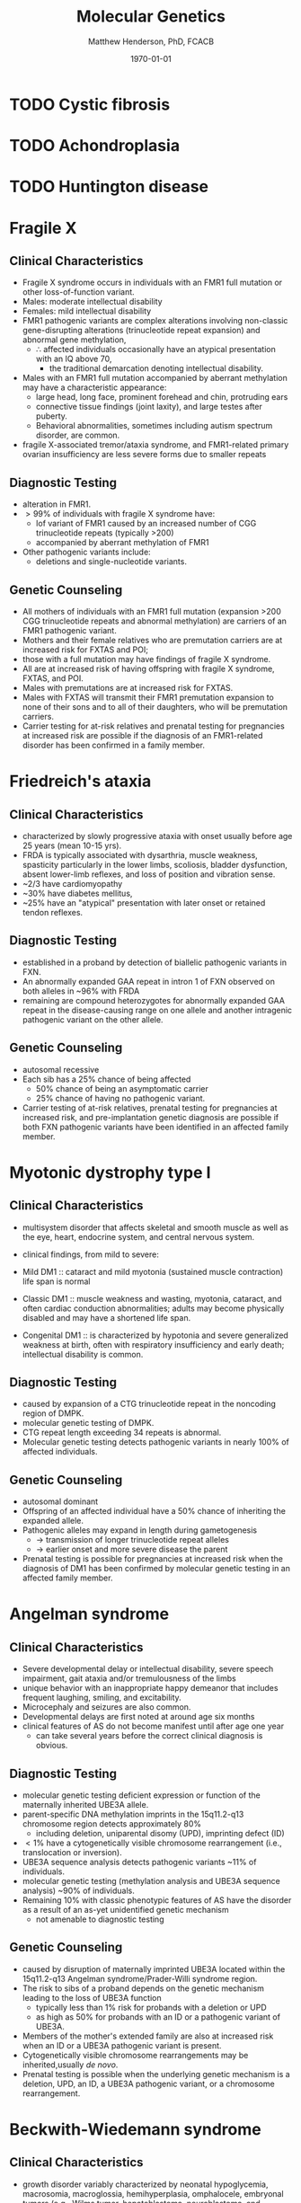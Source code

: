 #+TITLE: Molecular Genetics
#+AUTHOR: Matthew Henderson, PhD, FCACB
#+DATE: \today

* TODO Cystic fibrosis
* TODO Achondroplasia
* TODO Huntington disease
* Fragile X
** Clinical Characteristics
- Fragile X syndrome occurs in individuals with an FMR1 full mutation
  or other loss-of-function variant.
- Males: moderate intellectual disability
- Females: mild intellectual disability
- FMR1 pathogenic variants are complex alterations involving non-classic
  gene-disrupting alterations (trinucleotide repeat expansion) and
  abnormal gene methylation,
  - \therefore affected individuals occasionally have an atypical presentation with an IQ above 70,
    - the traditional  demarcation denoting intellectual disability.
- Males with an FMR1 full mutation accompanied by aberrant methylation may have a characteristic appearance:
  - large head, long face, prominent forehead and chin, protruding ears
  - connective tissue findings (joint laxity), and large testes after puberty.
  - Behavioral abnormalities, sometimes including autism spectrum disorder, are common.
- fragile X-associated tremor/ataxia syndrome, and FMR1-related
  primary ovarian insufficiency are less severe forms due to smaller
  repeats
** Diagnostic Testing
- alteration in FMR1.
- \gt 99% of individuals with fragile X syndrome have:
  - lof variant of FMR1 caused by an increased number of CGG
    trinucleotide repeats (typically >200)
  - accompanied by aberrant methylation of FMR1
- Other pathogenic variants include:
  - deletions and single-nucleotide variants.
** Genetic Counseling
- All mothers of individuals with an FMR1 full mutation (expansion
  >200 CGG trinucleotide repeats and abnormal methylation) are
  carriers of an FMR1 pathogenic variant.
- Mothers and their female relatives who are premutation carriers are
  at increased risk for FXTAS and POI;
- those with a full mutation may have findings of fragile X syndrome.
- All are at increased risk of having offspring with fragile X syndrome, FXTAS, and POI.
- Males with premutations are at increased risk for FXTAS.
- Males with FXTAS will transmit their FMR1 premutation expansion to none of their sons and to all of their daughters, who will be premutation carriers.
- Carrier testing for at-risk relatives and prenatal testing for
  pregnancies at increased risk are possible if the diagnosis of an
  FMR1-related disorder has been confirmed in a family member.
* Friedreich's ataxia
** Clinical Characteristics
- characterized by slowly progressive ataxia with onset usually before
  age 25 years (mean 10-15 yrs).
- FRDA is typically associated with dysarthria, muscle weakness,
  spasticity particularly in the lower limbs, scoliosis, bladder
  dysfunction, absent lower-limb reflexes, and loss of position and
  vibration sense.
- ~2/3 have cardiomyopathy
- ~30% have diabetes mellitus,
- ~25% have an "atypical" presentation with later onset or retained
  tendon reflexes.
** Diagnostic Testing
- established in a proband by detection of biallelic pathogenic
  variants in FXN.
- An abnormally expanded GAA repeat in intron 1 of FXN observed on
  both alleles in ~96% with FRDA
- remaining are compound heterozygotes for abnormally expanded GAA
  repeat in the disease-causing range on one allele and another
  intragenic pathogenic variant on the other allele.

** Genetic Counseling
- autosomal recessive
- Each sib has a 25% chance of being affected
  - 50% chance of being an asymptomatic carrier
  - 25% chance of having no pathogenic variant.
- Carrier testing of at-risk relatives, prenatal testing for
  pregnancies at increased risk, and pre-implantation genetic diagnosis
  are possible if both FXN pathogenic variants have been identified in
  an affected family member.

* Myotonic dystrophy type I
** Clinical Characteristics
- multisystem disorder that affects skeletal and smooth muscle as well
  as the eye, heart, endocrine system, and central nervous system.

- clinical findings, from mild to severe:

- Mild DM1 :: cataract and mild myotonia (sustained muscle
              contraction) life span is normal

- Classic DM1 :: muscle weakness and wasting, myotonia, cataract, and
                 often cardiac conduction abnormalities; adults may
                 become physically disabled and may have a shortened
                 life span.

- Congenital DM1 :: is characterized by hypotonia and severe
                    generalized weakness at birth, often with
                    respiratory insufficiency and early death;
                    intellectual disability is common.
** Diagnostic Testing
- caused by expansion of a CTG trinucleotide repeat in the noncoding region of DMPK.
- molecular genetic testing of DMPK.
- CTG repeat length exceeding 34 repeats is abnormal.
- Molecular genetic testing detects pathogenic variants in nearly 100%
  of affected individuals.

** Genetic Counseling
- autosomal dominant
- Offspring of an affected individual have a 50% chance of inheriting the expanded allele.
- Pathogenic alleles may expand in length during gametogenesis
  - \to transmission of longer trinucleotide repeat alleles
  -  \to earlier onset and more severe disease the parent
- Prenatal testing is possible for pregnancies at increased risk when
  the diagnosis of DM1 has been confirmed by molecular genetic testing
  in an affected family member.
* Angelman syndrome
** Clinical Characteristics
- Severe developmental delay or intellectual disability, severe speech
  impairment, gait ataxia and/or tremulousness of the limbs
- unique behavior with an inappropriate happy demeanor that includes
  frequent laughing, smiling, and excitability.
- Microcephaly and seizures are also common.
- Developmental delays are first noted at around age six months
- clinical features of AS do not become manifest until after age one year
  - can take several years before the correct clinical diagnosis is obvious.

** Diagnostic Testing

#+CAPTION[]: AS and PWS
#+NAME: fig:as_pws
#+ATTR_LaTeX: :width 0.6\textwidth
[[file:./figures/aspws.jpg]]

- molecular genetic testing deficient expression or function of the
  maternally inherited UBE3A allele.
- parent-specific DNA methylation imprints in the 15q11.2-q13 chromosome region detects approximately 80%
  - including deletion, uniparental disomy (UPD), imprinting defect (ID)
- \lt 1% have a cytogenetically visible chromosome rearrangement (i.e., translocation or inversion).
- UBE3A sequence analysis detects pathogenic variants ~11% of individuals.
- molecular genetic testing (methylation analysis and UBE3A sequence
  analysis) ~90% of individuals.
- Remaining 10% with classic phenotypic features of AS have the
  disorder as a result of an as-yet unidentified genetic mechanism
  - not amenable to diagnostic testing
** COMMENT Management
- Routine management of feeding difficulties, constipation,
  gastroesophageal reflux, strabismus.
- Antiepileptic drugs for seizures. Physical therapy, occupational
  therapy, and speech therapy with an emphasis on nonverbal methods of
  communication, including augmentative communication aids
** Genetic Counseling
- caused by disruption of maternally imprinted UBE3A located within
  the 15q11.2-q13 Angelman syndrome/Prader-Willi syndrome region.
- The risk to sibs of a proband depends on the genetic mechanism
  leading to the loss of UBE3A function
  - typically less than 1% risk for probands with a deletion or UPD
  - as high as 50% for probands with an ID or a pathogenic variant of UBE3A.
- Members of the mother's extended family are also at increased risk
  when an ID or a UBE3A pathogenic variant is present.
- Cytogenetically visible chromosome rearrangements may be inherited,usually /de novo/.
- Prenatal testing is possible when the underlying genetic mechanism
  is a deletion, UPD, an ID, a UBE3A pathogenic variant, or a
  chromosome rearrangement.
* Beckwith-Wiedemann syndrome
** Clinical Characteristics
- growth disorder variably characterized by neonatal hypoglycemia,
  macrosomia, macroglossia, hemihyperplasia, omphalocele, embryonal
  tumors (e.g., Wilms tumor, hepatoblastoma, neuroblastoma, and
  rhabdomyosarcoma), visceromegaly, adrenocortical cytomegaly, renal
  abnormalities (e.g., medullary dysplasia, nephrocalcinosis,
  medullary sponge kidney, and nephromegaly), and ear creases/pits.

- a clinical spectrum, may have many of these features or only one or two.

- Early death may occur from complications of prematurity,
  hypoglycemia, cardiomyopathy, macroglossia, or tumors.

** Diagnostic Testing

- Cytogenetically detectable abnormalities involving chromosome 11p15
  are found in 1% or fewer of affected individuals.

- Molecular genetic testing can identify epigenetic and genomic
  alterations of chromosome 11p15 in individuals with BWS:
  - Loss of methylation on the maternal chromosome at imprinting
    center 2 (IC2) in 50% of affected individuals;
  - Paternal uniparental disomy for chromosome 11p15 in 20%
  - Gain of methylation on the maternal chromosome at imprinting
    center 1 (IC1) in 5%.
- Methylation alterations associated with deletions or duplications in
  this region have high heritability.

- Sequence analysis of CDKN1C identifies a heterozygous maternally
  inherited pathogenic variant in approximately 40% of familial cases
  and 5%-10% of cases with no family history of BWS.

** Genetic Counseling
- associated with abnormal regulation of gene transcription in two
  imprinted domains on chromosome 11p15.5.
- Most individuals with BWS are reported to have normal chromosome
  studies or karyotypes.
- ~85% of individuals with BWS have no family history of BWS
- ~15% have a family history consistent with parent-of-origin
  autosomal dominant transmission.
- Children of subfertile parents conceived by assisted reproductive
  technology (ART) may be at increased risk for imprinting disorders,
  including BWS.
- Identification of the underlying genetic mechanism causing BWS
  permits better estimation of recurrence risk.
- Prenatal screening for pregnancies in the general population that
  identifies findings suggestive of a diagnosis of BWS may lead to the
  consideration of
  - chromosome analysis, chromosomal microarray, and/or molecular genetic testing.
- prenatal testing by chromosome analysis for families with an
  inherited chromosome abnormality or by molecular genetic testing for
  families in which the molecular mechanism of BWS has been defined

* Prader-Willi syndrome
** Clinical Characteristics
- severe hypotonia and feeding difficulties in early infancy
- later infancy or early childhood by excessive eating
- gradual development of morbid obesity
- Motor milestones and language development are delayed.
- All individuals have some degree of cognitive impairment.
- A distinctive behavioral phenotype (with temper tantrums, stubbornness, manipulative behavior, and obsessive-compulsive characteristics) is common.
- Hypogonadism is present in both males and females and manifests as genital hypoplasia, incomplete pubertal development, and, in most, infertility.
- Short stature is common (if not treated with growth hormone);
- characteristic facial features, strabismus, and scoliosis are often present.

** Diagnostic Testing
 - DNA methylation testing to detect abnormal parent-specific
   imprinting within the Prader-Willi critical region (PWCR) on
   chromosome 15
 - testing determines whether the region is maternally inherited only
   - the paternally contributed region is absent
   - detects more than 99% of affected individuals
   - DNA methylation-specific testing is important to confirm the
     diagnosis of PWS in all individuals,

** COMMENT Management
- In infancy, special nipples or enteral tube feeding to assure adequate nutrition
  - physical therapy may improve muscle strength; hormonal and surgical treatments can be considered for cryptorchidism.
- In childhood, strict supervision of daily food intake based on height, weight, and BMI to provide energy requirements while limiting excessive weight gain
  - encouraging physical activity.
- Growth hormone replacement therapy to normalize height, increase lean body mass and mobility, and decrease fat mass.
- Evaluation and treatment of sleep disturbance per the general
  population.
- Educational planning should be instigated and speech
  therapy provided if needed.

** Genetic Counseling
- PWS is caused by an absence of expression of imprinted genes in the
  paternally derived PWS/Angelman syndrome (AS) region (15q11.2-q13)
  of chromosome 15:
  - paternal deletion, maternal uniparental disomy 15 and rarely an imprinting defect.
- The risk to the sibs depends on the genetic mechanism.
  - \lt 1% if the affected child has a deletion or uniparental disomy
  - up to 50% if the affected child has an imprinting defect
  - up to 25% if a parental chromosome translocation is present
- Prenatal testing is possible for pregnancies at increased risk if
  the underlying genetic mechanism is known.
* TODO Russell-Silver syndrome


